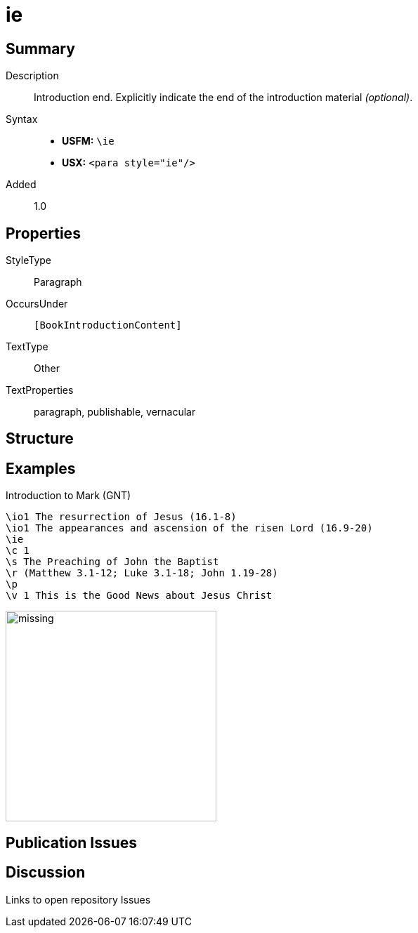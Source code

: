 = ie
:description: Introduction end
:url-repo: https://github.com/usfm-bible/tcdocs/blob/main/markers/para/ie.adoc
ifndef::localdir[]
:source-highlighter: rouge
:localdir: ../
endif::[]
:imagesdir: {localdir}/images

// tag::public[]

== Summary

Description:: Introduction end. Explicitly indicate the end of the introduction material _(optional)_.
Syntax::
* *USFM:* `+\ie+`
* *USX:* `+<para style="ie"/>+`
// tag::spec[]
Added:: 1.0
// end::spec[]

== Properties

StyleType:: Paragraph
OccursUnder:: `[BookIntroductionContent]`
TextType:: Other
TextProperties:: paragraph, publishable, vernacular

== Structure

== Examples

.Introduction to Mark (GNT)
[source#src-para-ie_1,usfm,highlight=3]
----
\io1 The resurrection of Jesus (16.1-8)
\io1 The appearances and ascension of the risen Lord (16.9-20)
\ie
\c 1
\s The Preaching of John the Baptist
\r (Matthew 3.1-12; Luke 3.1-18; John 1.19-28)
\p
\v 1 This is the Good News about Jesus Christ
----

image::para/missing.jpg[,300]

== Publication Issues

// end::public[]

== Discussion

Links to open repository Issues
